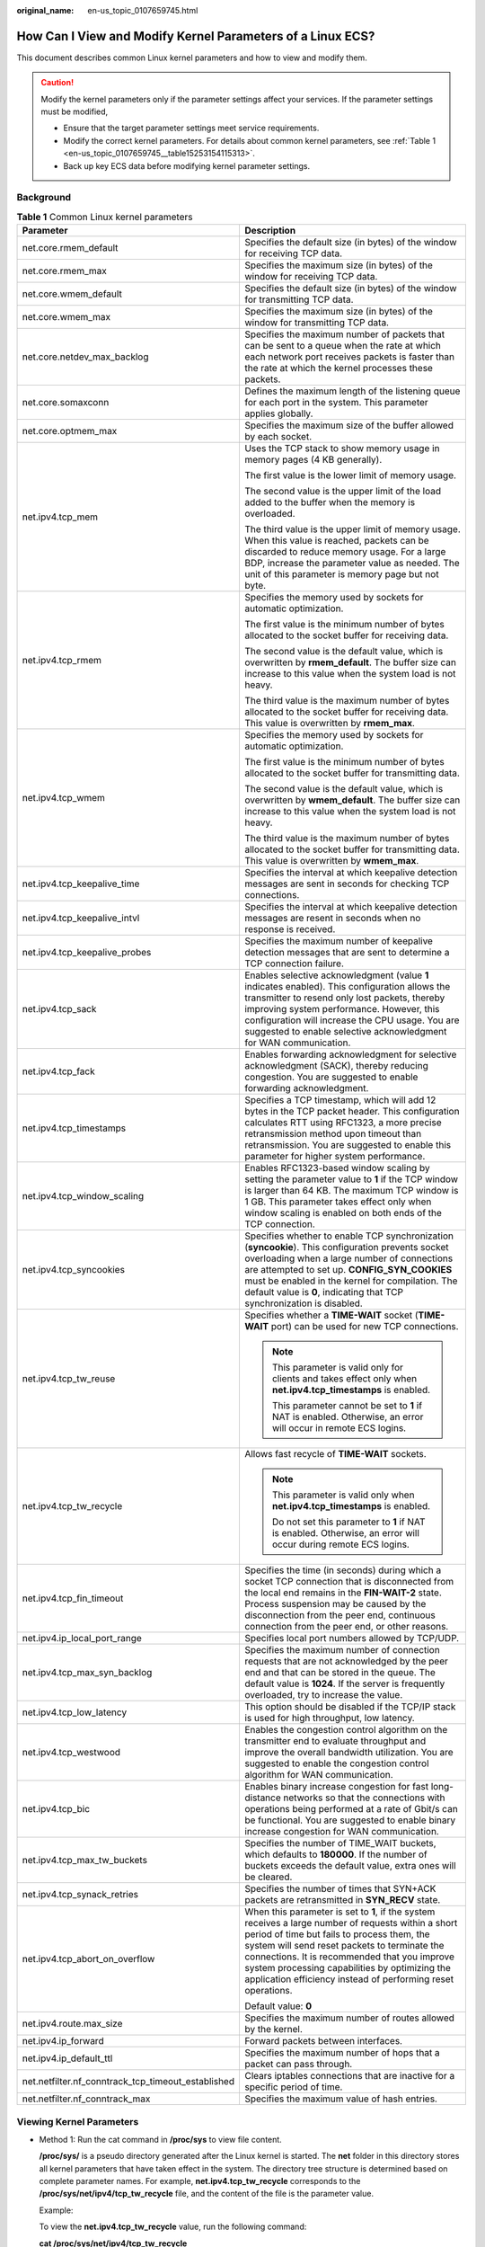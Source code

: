 :original_name: en-us_topic_0107659745.html

.. _en-us_topic_0107659745:

How Can I View and Modify Kernel Parameters of a Linux ECS?
===========================================================

This document describes common Linux kernel parameters and how to view and modify them.

.. caution::

   Modify the kernel parameters only if the parameter settings affect your services. If the parameter settings must be modified,

   -  Ensure that the target parameter settings meet service requirements.
   -  Modify the correct kernel parameters. For details about common kernel parameters, see :ref:`Table 1 <en-us_topic_0107659745__table15253154115313>`.
   -  Back up key ECS data before modifying kernel parameter settings.

Background
----------

.. _en-us_topic_0107659745__table15253154115313:

.. table:: **Table 1** Common Linux kernel parameters

   +----------------------------------------------------+---------------------------------------------------------------------------------------------------------------------------------------------------------------------------------------------------------------------------------------------------------------------------------------------------------------------------------------------------------------------+
   | Parameter                                          | Description                                                                                                                                                                                                                                                                                                                                                         |
   +====================================================+=====================================================================================================================================================================================================================================================================================================================================================================+
   | net.core.rmem_default                              | Specifies the default size (in bytes) of the window for receiving TCP data.                                                                                                                                                                                                                                                                                         |
   +----------------------------------------------------+---------------------------------------------------------------------------------------------------------------------------------------------------------------------------------------------------------------------------------------------------------------------------------------------------------------------------------------------------------------------+
   | net.core.rmem_max                                  | Specifies the maximum size (in bytes) of the window for receiving TCP data.                                                                                                                                                                                                                                                                                         |
   +----------------------------------------------------+---------------------------------------------------------------------------------------------------------------------------------------------------------------------------------------------------------------------------------------------------------------------------------------------------------------------------------------------------------------------+
   | net.core.wmem_default                              | Specifies the default size (in bytes) of the window for transmitting TCP data.                                                                                                                                                                                                                                                                                      |
   +----------------------------------------------------+---------------------------------------------------------------------------------------------------------------------------------------------------------------------------------------------------------------------------------------------------------------------------------------------------------------------------------------------------------------------+
   | net.core.wmem_max                                  | Specifies the maximum size (in bytes) of the window for transmitting TCP data.                                                                                                                                                                                                                                                                                      |
   +----------------------------------------------------+---------------------------------------------------------------------------------------------------------------------------------------------------------------------------------------------------------------------------------------------------------------------------------------------------------------------------------------------------------------------+
   | net.core.netdev_max_backlog                        | Specifies the maximum number of packets that can be sent to a queue when the rate at which each network port receives packets is faster than the rate at which the kernel processes these packets.                                                                                                                                                                  |
   +----------------------------------------------------+---------------------------------------------------------------------------------------------------------------------------------------------------------------------------------------------------------------------------------------------------------------------------------------------------------------------------------------------------------------------+
   | net.core.somaxconn                                 | Defines the maximum length of the listening queue for each port in the system. This parameter applies globally.                                                                                                                                                                                                                                                     |
   +----------------------------------------------------+---------------------------------------------------------------------------------------------------------------------------------------------------------------------------------------------------------------------------------------------------------------------------------------------------------------------------------------------------------------------+
   | net.core.optmem_max                                | Specifies the maximum size of the buffer allowed by each socket.                                                                                                                                                                                                                                                                                                    |
   +----------------------------------------------------+---------------------------------------------------------------------------------------------------------------------------------------------------------------------------------------------------------------------------------------------------------------------------------------------------------------------------------------------------------------------+
   | net.ipv4.tcp_mem                                   | Uses the TCP stack to show memory usage in memory pages (4 KB generally).                                                                                                                                                                                                                                                                                           |
   |                                                    |                                                                                                                                                                                                                                                                                                                                                                     |
   |                                                    | The first value is the lower limit of memory usage.                                                                                                                                                                                                                                                                                                                 |
   |                                                    |                                                                                                                                                                                                                                                                                                                                                                     |
   |                                                    | The second value is the upper limit of the load added to the buffer when the memory is overloaded.                                                                                                                                                                                                                                                                  |
   |                                                    |                                                                                                                                                                                                                                                                                                                                                                     |
   |                                                    | The third value is the upper limit of memory usage. When this value is reached, packets can be discarded to reduce memory usage. For a large BDP, increase the parameter value as needed. The unit of this parameter is memory page but not byte.                                                                                                                   |
   +----------------------------------------------------+---------------------------------------------------------------------------------------------------------------------------------------------------------------------------------------------------------------------------------------------------------------------------------------------------------------------------------------------------------------------+
   | net.ipv4.tcp_rmem                                  | Specifies the memory used by sockets for automatic optimization.                                                                                                                                                                                                                                                                                                    |
   |                                                    |                                                                                                                                                                                                                                                                                                                                                                     |
   |                                                    | The first value is the minimum number of bytes allocated to the socket buffer for receiving data.                                                                                                                                                                                                                                                                   |
   |                                                    |                                                                                                                                                                                                                                                                                                                                                                     |
   |                                                    | The second value is the default value, which is overwritten by **rmem_default**. The buffer size can increase to this value when the system load is not heavy.                                                                                                                                                                                                      |
   |                                                    |                                                                                                                                                                                                                                                                                                                                                                     |
   |                                                    | The third value is the maximum number of bytes allocated to the socket buffer for receiving data. This value is overwritten by **rmem_max**.                                                                                                                                                                                                                        |
   +----------------------------------------------------+---------------------------------------------------------------------------------------------------------------------------------------------------------------------------------------------------------------------------------------------------------------------------------------------------------------------------------------------------------------------+
   | net.ipv4.tcp_wmem                                  | Specifies the memory used by sockets for automatic optimization.                                                                                                                                                                                                                                                                                                    |
   |                                                    |                                                                                                                                                                                                                                                                                                                                                                     |
   |                                                    | The first value is the minimum number of bytes allocated to the socket buffer for transmitting data.                                                                                                                                                                                                                                                                |
   |                                                    |                                                                                                                                                                                                                                                                                                                                                                     |
   |                                                    | The second value is the default value, which is overwritten by **wmem_default**. The buffer size can increase to this value when the system load is not heavy.                                                                                                                                                                                                      |
   |                                                    |                                                                                                                                                                                                                                                                                                                                                                     |
   |                                                    | The third value is the maximum number of bytes allocated to the socket buffer for transmitting data. This value is overwritten by **wmem_max**.                                                                                                                                                                                                                     |
   +----------------------------------------------------+---------------------------------------------------------------------------------------------------------------------------------------------------------------------------------------------------------------------------------------------------------------------------------------------------------------------------------------------------------------------+
   | net.ipv4.tcp_keepalive_time                        | Specifies the interval at which keepalive detection messages are sent in seconds for checking TCP connections.                                                                                                                                                                                                                                                      |
   +----------------------------------------------------+---------------------------------------------------------------------------------------------------------------------------------------------------------------------------------------------------------------------------------------------------------------------------------------------------------------------------------------------------------------------+
   | net.ipv4.tcp_keepalive_intvl                       | Specifies the interval at which keepalive detection messages are resent in seconds when no response is received.                                                                                                                                                                                                                                                    |
   +----------------------------------------------------+---------------------------------------------------------------------------------------------------------------------------------------------------------------------------------------------------------------------------------------------------------------------------------------------------------------------------------------------------------------------+
   | net.ipv4.tcp_keepalive_probes                      | Specifies the maximum number of keepalive detection messages that are sent to determine a TCP connection failure.                                                                                                                                                                                                                                                   |
   +----------------------------------------------------+---------------------------------------------------------------------------------------------------------------------------------------------------------------------------------------------------------------------------------------------------------------------------------------------------------------------------------------------------------------------+
   | net.ipv4.tcp_sack                                  | Enables selective acknowledgment (value **1** indicates enabled). This configuration allows the transmitter to resend only lost packets, thereby improving system performance. However, this configuration will increase the CPU usage. You are suggested to enable selective acknowledgment for WAN communication.                                                 |
   +----------------------------------------------------+---------------------------------------------------------------------------------------------------------------------------------------------------------------------------------------------------------------------------------------------------------------------------------------------------------------------------------------------------------------------+
   | net.ipv4.tcp_fack                                  | Enables forwarding acknowledgment for selective acknowledgment (SACK), thereby reducing congestion. You are suggested to enable forwarding acknowledgment.                                                                                                                                                                                                          |
   +----------------------------------------------------+---------------------------------------------------------------------------------------------------------------------------------------------------------------------------------------------------------------------------------------------------------------------------------------------------------------------------------------------------------------------+
   | net.ipv4.tcp_timestamps                            | Specifies a TCP timestamp, which will add 12 bytes in the TCP packet header. This configuration calculates RTT using RFC1323, a more precise retransmission method upon timeout than retransmission. You are suggested to enable this parameter for higher system performance.                                                                                      |
   +----------------------------------------------------+---------------------------------------------------------------------------------------------------------------------------------------------------------------------------------------------------------------------------------------------------------------------------------------------------------------------------------------------------------------------+
   | net.ipv4.tcp_window_scaling                        | Enables RFC1323-based window scaling by setting the parameter value to **1** if the TCP window is larger than 64 KB. The maximum TCP window is 1 GB. This parameter takes effect only when window scaling is enabled on both ends of the TCP connection.                                                                                                            |
   +----------------------------------------------------+---------------------------------------------------------------------------------------------------------------------------------------------------------------------------------------------------------------------------------------------------------------------------------------------------------------------------------------------------------------------+
   | net.ipv4.tcp_syncookies                            | Specifies whether to enable TCP synchronization (**syncookie**). This configuration prevents socket overloading when a large number of connections are attempted to set up. **CONFIG_SYN_COOKIES** must be enabled in the kernel for compilation. The default value is **0**, indicating that TCP synchronization is disabled.                                      |
   +----------------------------------------------------+---------------------------------------------------------------------------------------------------------------------------------------------------------------------------------------------------------------------------------------------------------------------------------------------------------------------------------------------------------------------+
   | net.ipv4.tcp_tw_reuse                              | Specifies whether a **TIME-WAIT** socket (**TIME-WAIT** port) can be used for new TCP connections.                                                                                                                                                                                                                                                                  |
   |                                                    |                                                                                                                                                                                                                                                                                                                                                                     |
   |                                                    | .. note::                                                                                                                                                                                                                                                                                                                                                           |
   |                                                    |                                                                                                                                                                                                                                                                                                                                                                     |
   |                                                    |    This parameter is valid only for clients and takes effect only when **net.ipv4.tcp_timestamps** is enabled.                                                                                                                                                                                                                                                      |
   |                                                    |                                                                                                                                                                                                                                                                                                                                                                     |
   |                                                    |    This parameter cannot be set to **1** if NAT is enabled. Otherwise, an error will occur in remote ECS logins.                                                                                                                                                                                                                                                    |
   +----------------------------------------------------+---------------------------------------------------------------------------------------------------------------------------------------------------------------------------------------------------------------------------------------------------------------------------------------------------------------------------------------------------------------------+
   | net.ipv4.tcp_tw_recycle                            | Allows fast recycle of **TIME-WAIT** sockets.                                                                                                                                                                                                                                                                                                                       |
   |                                                    |                                                                                                                                                                                                                                                                                                                                                                     |
   |                                                    | .. note::                                                                                                                                                                                                                                                                                                                                                           |
   |                                                    |                                                                                                                                                                                                                                                                                                                                                                     |
   |                                                    |    This parameter is valid only when **net.ipv4.tcp_timestamps** is enabled.                                                                                                                                                                                                                                                                                        |
   |                                                    |                                                                                                                                                                                                                                                                                                                                                                     |
   |                                                    |    Do not set this parameter to **1** if NAT is enabled. Otherwise, an error will occur during remote ECS logins.                                                                                                                                                                                                                                                   |
   +----------------------------------------------------+---------------------------------------------------------------------------------------------------------------------------------------------------------------------------------------------------------------------------------------------------------------------------------------------------------------------------------------------------------------------+
   | net.ipv4.tcp_fin_timeout                           | Specifies the time (in seconds) during which a socket TCP connection that is disconnected from the local end remains in the **FIN-WAIT-2** state. Process suspension may be caused by the disconnection from the peer end, continuous connection from the peer end, or other reasons.                                                                               |
   +----------------------------------------------------+---------------------------------------------------------------------------------------------------------------------------------------------------------------------------------------------------------------------------------------------------------------------------------------------------------------------------------------------------------------------+
   | net.ipv4.ip_local_port_range                       | Specifies local port numbers allowed by TCP/UDP.                                                                                                                                                                                                                                                                                                                    |
   +----------------------------------------------------+---------------------------------------------------------------------------------------------------------------------------------------------------------------------------------------------------------------------------------------------------------------------------------------------------------------------------------------------------------------------+
   | net.ipv4.tcp_max_syn_backlog                       | Specifies the maximum number of connection requests that are not acknowledged by the peer end and that can be stored in the queue. The default value is **1024**. If the server is frequently overloaded, try to increase the value.                                                                                                                                |
   +----------------------------------------------------+---------------------------------------------------------------------------------------------------------------------------------------------------------------------------------------------------------------------------------------------------------------------------------------------------------------------------------------------------------------------+
   | net.ipv4.tcp_low_latency                           | This option should be disabled if the TCP/IP stack is used for high throughput, low latency.                                                                                                                                                                                                                                                                        |
   +----------------------------------------------------+---------------------------------------------------------------------------------------------------------------------------------------------------------------------------------------------------------------------------------------------------------------------------------------------------------------------------------------------------------------------+
   | net.ipv4.tcp_westwood                              | Enables the congestion control algorithm on the transmitter end to evaluate throughput and improve the overall bandwidth utilization. You are suggested to enable the congestion control algorithm for WAN communication.                                                                                                                                           |
   +----------------------------------------------------+---------------------------------------------------------------------------------------------------------------------------------------------------------------------------------------------------------------------------------------------------------------------------------------------------------------------------------------------------------------------+
   | net.ipv4.tcp_bic                                   | Enables binary increase congestion for fast long-distance networks so that the connections with operations being performed at a rate of Gbit/s can be functional. You are suggested to enable binary increase congestion for WAN communication.                                                                                                                     |
   +----------------------------------------------------+---------------------------------------------------------------------------------------------------------------------------------------------------------------------------------------------------------------------------------------------------------------------------------------------------------------------------------------------------------------------+
   | net.ipv4.tcp_max_tw_buckets                        | Specifies the number of TIME_WAIT buckets, which defaults to **180000**. If the number of buckets exceeds the default value, extra ones will be cleared.                                                                                                                                                                                                            |
   +----------------------------------------------------+---------------------------------------------------------------------------------------------------------------------------------------------------------------------------------------------------------------------------------------------------------------------------------------------------------------------------------------------------------------------+
   | net.ipv4.tcp_synack_retries                        | Specifies the number of times that SYN+ACK packets are retransmitted in **SYN_RECV** state.                                                                                                                                                                                                                                                                         |
   +----------------------------------------------------+---------------------------------------------------------------------------------------------------------------------------------------------------------------------------------------------------------------------------------------------------------------------------------------------------------------------------------------------------------------------+
   | net.ipv4.tcp_abort_on_overflow                     | When this parameter is set to **1**, if the system receives a large number of requests within a short period of time but fails to process them, the system will send reset packets to terminate the connections. It is recommended that you improve system processing capabilities by optimizing the application efficiency instead of performing reset operations. |
   |                                                    |                                                                                                                                                                                                                                                                                                                                                                     |
   |                                                    | Default value: **0**                                                                                                                                                                                                                                                                                                                                                |
   +----------------------------------------------------+---------------------------------------------------------------------------------------------------------------------------------------------------------------------------------------------------------------------------------------------------------------------------------------------------------------------------------------------------------------------+
   | net.ipv4.route.max_size                            | Specifies the maximum number of routes allowed by the kernel.                                                                                                                                                                                                                                                                                                       |
   +----------------------------------------------------+---------------------------------------------------------------------------------------------------------------------------------------------------------------------------------------------------------------------------------------------------------------------------------------------------------------------------------------------------------------------+
   | net.ipv4.ip_forward                                | Forward packets between interfaces.                                                                                                                                                                                                                                                                                                                                 |
   +----------------------------------------------------+---------------------------------------------------------------------------------------------------------------------------------------------------------------------------------------------------------------------------------------------------------------------------------------------------------------------------------------------------------------------+
   | net.ipv4.ip_default_ttl                            | Specifies the maximum number of hops that a packet can pass through.                                                                                                                                                                                                                                                                                                |
   +----------------------------------------------------+---------------------------------------------------------------------------------------------------------------------------------------------------------------------------------------------------------------------------------------------------------------------------------------------------------------------------------------------------------------------+
   | net.netfilter.nf_conntrack_tcp_timeout_established | Clears iptables connections that are inactive for a specific period of time.                                                                                                                                                                                                                                                                                        |
   +----------------------------------------------------+---------------------------------------------------------------------------------------------------------------------------------------------------------------------------------------------------------------------------------------------------------------------------------------------------------------------------------------------------------------------+
   | net.netfilter.nf_conntrack_max                     | Specifies the maximum value of hash entries.                                                                                                                                                                                                                                                                                                                        |
   +----------------------------------------------------+---------------------------------------------------------------------------------------------------------------------------------------------------------------------------------------------------------------------------------------------------------------------------------------------------------------------------------------------------------------------+

Viewing Kernel Parameters
-------------------------

-  Method 1: Run the cat command in **/proc/sys** to view file content.

   **/proc/sys/** is a pseudo directory generated after the Linux kernel is started. The **net** folder in this directory stores all kernel parameters that have taken effect in the system. The directory tree structure is determined based on complete parameter names. For example, **net.ipv4.tcp_tw_recycle** corresponds to the **/proc/sys/net/ipv4/tcp_tw_recycle** file, and the content of the file is the parameter value.

   Example:

   To view the **net.ipv4.tcp_tw_recycle** value, run the following command:

   **cat /proc/sys/net/ipv4/tcp_tw_recycle**

-  Method 2: Use the **/etc/sysctl.conf** file.

   Run the following command to view all parameters that have taken effect in the system:

   **/usr/sbin/sysctl -a**

   .. code-block::

      net.ipv4.tcp_syncookies = 1
      net.ipv4.tcp_max_tw_buckets = 4096
      net.ipv4.tcp_tw_reuse = 1
      net.ipv4.tcp_tw_recycle = 1
      net.ipv4.tcp_keepalive_time = 1800
      net.ipv4.tcp_fin_timeout = 30
      ......
      net.ipv4.tcp_keepalive_time = 1200
      net.ipv4.ip_local_port_range = 1024 65000
      net.ipv4.tcp_max_syn_backlog = 8192
      net.ipv4.tcp_rmem = 16384 174760 349520
      net.ipv4.tcp_wmem = 16384 131072 262144
      net.ipv4.tcp_mem = 262144 524288 1048576
      ......

Modifying Kernel Parameter Settings
-----------------------------------

-  Method 1: Run the echo command in **/proc/sys** to modify the file for the target kernel parameters.

   The parameter values changed using this method take effect only during the current running and will be reset after the system is restarted. To make the modification take effect permanently, see method 2.

   **/proc/sys/** is a pseudo directory generated after the Linux kernel is started. The **net** folder in this directory stores all kernel parameters that have taken effect in the system. The directory tree structure is determined based on complete parameter names. For example, **net.ipv4.tcp_tw_recycle** corresponds to the **/proc/sys/net/ipv4/tcp_tw_recycle** file, and the content of the file is the parameter value.

   Example:

   To change the **net.ipv4.tcp_tw_recycle** value to **0**, run the following command:

   **echo "0" > /proc/sys/net/ipv4/tcp_tw_recycle**

-  Method 2: Use the **/etc/sysctl.conf** file.

   The parameter values changed using this method take effect permanently.

   #. Run the following command to change the value of a specified parameter:

      **/sbin/sysctl -w kernel.domainname="**\ *example.com*\ **"**

      Example:

      sysctl -w net.ipv4.tcp_tw_recycle="0"

   #. Run the following command to change the parameter value in the **/etc/sysctl.conf** file:

      **vi /etc/sysctl.conf**

   #. Run the following command for the configuration to take effect:

      **/sbin/sysctl -p**
